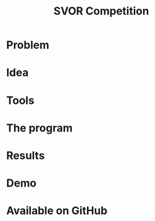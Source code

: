 #+TITLE: SVOR Competition
* Problem
* Idea
* Tools
* The program
* Results
* Demo
* Available on GitHub
